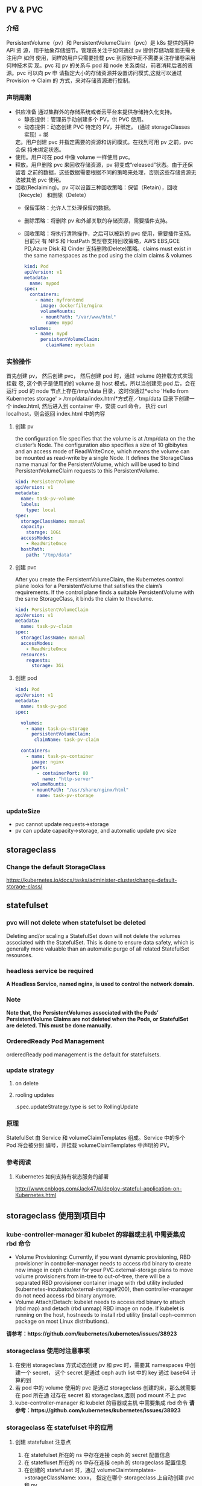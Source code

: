 ** PV & PVC
*** 介绍
    PersistentVolume（pv）和 PersistentVolumeClaim（pvc）是 k8s 提供的两种 API
    资 源，用于抽象存储细节。管理员关注于如何通过 pv 提供存储功能而无需关注用户
    如何 使用，同样的用户只需要挂载 pvc 到容器中而不需要关注存储卷采用何种技术实
    现。pvc 和 pv 的关系与 pod 和 node 关系类似，前者消耗后者的资源。pvc 可以向
    pv 申 请指定大小的存储资源并设置访问模式,这就可以通过 Provision -> Claim 的
    方式，来对存储资源进行控制。
*** 声明周期
    + 供应准备 通过集群外的存储系统或者云平台来提供存储持久化支持。
      - 静态提供：管理员手动创建多个 PV，供 PVC 使用。
      - 动态提供：动态创建 PVC 特定的 PV，并绑定。 (通过 storageClasses 实现) + 绑
      定。用户创建 pvc 并指定需要的资源和访问模式。在找到可用 pv 之前，pvc 会保
      持未绑定状态。
    + 使用。用户可在 pod 中像 volume 一样使用 pvc。
    + 释放。用户删除 pvc 来回收存储资源，pv 将变成“released”状态。由于还保留着
      之前的数据，这些数据需要根据不同的策略来处理，否则这些存储资源无法被其他
      pvc 使用。
    + 回收(Reclaiming)。pv 可以设置三种回收策略：保留（Retain），回收（Recycle）
      和删除（Delete）
      - 保留策略：允许人工处理保留的数据。
      - 删除策略：将删除 pv 和外部关联的存储资源，需要插件支持。
      - 回收策略：将执行清除操作，之后可以被新的 pvc 使用，需要插件支持。 目前只
       有 NFS 和 HostPath 类型卷支持回收策略，AWS EBS,GCE PD,Azure Disk 和
       Cinder 支持删除(Delete)策略。claims must exist in the same namespaces as
       the pod using the claim claims & volumes

       #+BEGIN_SRC yaml
            kind: Pod
            apiVersion: v1
            metadata:
              name: mypod
            spec:
              containers:
                - name: myfrontend
                  image: dockerfile/nginx
                  volumeMounts:
                  - mountPath: "/var/www/html"
                    name: mypd
              volumes:
                - name: mypd
                  persistentVolumeClaim:
                    claimName: myclaim
       #+END_SRC

*** 实验操作
    首先创建 pv， 然后创建 pvc， 然后创建 pod 时，通过 volume 的挂载方式实现挂载
    卷, 这个例子是使用的的 volume 是 host 模式，所以当创建完 pod 后，会在运行
    pod 的 node 节点上存在/tmp/data 目录，这时你通过*echo 'Hello from Kubernetes
    storage' > /tmp/data/index.html*方式在／tmp/data 目录下创建一个 index.html,
    然后进入到 container 中，安装 curl 命令， 执行 curl localhost，则会返回
    index.html 中的内容
**** 创建 pv
        the configuration file specifies that the volume is at /tmp/data on the the
       cluster’s Node. The configuration also specifies a size of 10 gibibytes
       and an access mode of ReadWriteOnce, which means the volume can be
       mounted as read-write by a single Node. It defines the StorageClass name
       manual for the PersistentVolume, which will be used to bind
       PersistentVolumeClaim requests to this PersistentVolume.
       #+BEGIN_SRC yaml
        kind: PersistentVolume
        apiVersion: v1
        metadata:
          name: task-pv-volume
          labels:
            type: local
        spec:
          storageClassName: manual
          capacity:
            storage: 10Gi
          accessModes:
            - ReadWriteOnce
          hostPath:
            path: "/tmp/data"
       #+END_SRC
**** 创建 pvc
     After you create the PersistentVolumeClaim, the Kubernetes control plane
       looks for a PersistentVolume that satisfies the claim’s requirements. If
       the control plane finds a suitable PersistentVolume with the same
       StorageClass, it binds the claim to thevolume.
       #+BEGIN_SRC yaml
         kind: PersistentVolumeClaim
         apiVersion: v1
         metadata:
           name: task-pv-claim
         spec:
           storageClassName: manual
           accessModes:
             - ReadWriteOnce
           resources:
             requests:
               storage: 3Gi
       #+END_SRC
**** 创建 pod
     #+BEGIN_SRC yaml
       kind: Pod
       apiVersion: v1
       metadata:
         name: task-pv-pod
       spec:

         volumes:
           - name: task-pv-storage
             persistentVolumeClaim:
              claimName: task-pv-claim

         containers:
           - name: task-pv-container
             image: nginx
             ports:
               - containerPort: 80
                 name: "http-server"
             volumeMounts:
             - mountPath: "/usr/share/nginx/html"
               name: task-pv-storage

     #+END_SRC
*** updateSize
    + pvc cannot update requests->storage
    + pv can update capacity->storage, and automatic update pvc size

** storageclass
*** Change the default StorageClass
 	  https://kubernetes.io/docs/tasks/administer-cluster/change-default-storage-class/
** statefulset
*** pvc will not delete when statefulset be deleted
    Deleting and/or scaling a StatefulSet down will not delete the volumes
   associated with the StatefulSet. This is done to ensure data safety, which is
   generally more valuable than an automatic purge of all related StatefulSet
   resources.
*** headless service be required
    *A Headless Service, named nginx, is used to control the network domain.*
*** Note
    *Note that, the PersistentVolumes associated with the Pods’*
    *PersistentVolume Claims are not deleted when the Pods, or StatefulSet are*
    *deleted. This must be done manually.*
*** OrderedReady Pod Management
    orderedReady pod management is the default for statefulsets.
*** update strategy
**** on delete
**** rooling updates
     .spec.updateStrategy.type is set to RollingUpdate
*** 原理
    StatefulSet 由 Service 和 volumeClaimTemplates 组成。Service 中的多个 Pod 将会被分别
    编号，并挂载 volumeClaimTemplates 中声明的 PV。
*** 参考阅读
**** Kubernetes 如何支持有状态服务的部署
 	  http://www.cnblogs.com/Jack47/p/deploy-stateful-application-on-Kubernetes.html

** storageclass 使用到项目中
*** kube-controller-manager 和 kubelet 的容器或主机 中需要集成 rbd 命令
    + Volume Provisioning: Currently, if you want dynamic provisioning, RBD
      provisioner in controller-manager needs to access rbd binary to create new
      image in ceph cluster for your PVC.external-storage plans to move volume
      provisioners from in-tree to out-of-tree, there will be a separated RBD
      provisioner container image with rbd utility included
      (kubernetes-incubator/external-storage#200), then controller-manager do
      not need access rbd binary anymore.
    + Volume Attach/Detach: kubelet needs to access rbd binary to attach (rbd
      map) and detach (rbd unmap) RBD image on node. If kubelet is running on the
      host, hostneeds to install rbd utility (install ceph-common package on
      most Linux distributions).
    *请参考：https://github.com/kubernetes/kubernetes/issues/38923*
*** storageclass 使用时注意事项
    1. 在使用 storageclass 方式动态创建 pv 和 pvc 时，需要其 namespaces 中创建一个 secret，
       这个 secret 是通过 ceph auth list 中的 key 通过 base64 计算的到
    2. 若 pod 中的 volume 使用的 pvc 是通过 storageclass 创建的来，那么就需要在 pod 所在通
       过存在 secret 和 storageclass,否则 pod mount 不上 pvc
    3. kube-controller-manager 和 kubelet 的容器或主机 中需要集成 rbd 命令
     *请参考：https://github.com/kubernetes/kubernetes/issues/38923*


*** storageclass 在 statefulset 中的应用
**** 创建 statefulset 注意点
    1. 在 statefulset 所在的 ns 中存在连接 ceph 的 secret 配置信息
    2. 在 statefluset 所在的 ns 中存在连接 ceph 的 storageclass 配置信息
    3. 在创建的 statefulset 时，通过 volumeClaimtemplates->storageClassName: xxxx，
       指定在哪个 storageclass 上自动创建 pvc 和 pv
    4. 当 statefulSet 中的 accessModes 为 ReadWriteMany 时，每个 node 节点上只能有一个实例，
       当为 ReadOnlyMany 时，可多个实例运行在同一个 node 节点上，当为 ReadWriteOnce 时，
       可多个实例运行在同一个 node 节点上

**** 实例演示
     1. 创建 secret key(每个命名空间一个)
       通过 ceph  auth list 可查看到所有的 ceph 已经创建的用户以及认证信息,由于
      Kubernetes 的 Secret 需要 Base64 编码，下面将这个 keyring 转换成 Base64 编
      码,eg，将 client.admin 的 key 转换为 base64 命令：ceph auth get-key
      client.admin | base64, 然后将输出的 key 写入 secret.yaml 配置文件，如：

      #+BEGIN_SRC yaml
      apiVersion: v1
      kind: Secret
      metadata:
        name: ceph-secret
        #namespace: kube-system
      type: kubernetes.io/rbd  #非常重要，如果想让 storageclass 识别必须加这个，文档示例上没写，但是 example 里写了
      data:
        key: QVFBOW1VTlpGUjVlQ2hBQXFGbEgyS0M3c2Zqakx4QjNmUFJUd0E9PQ== #创建命令 ceph auth get-key client.admin | base64
      #+END_SRC
      *注意*：It must exist in the same namespace as PVCs
     2. storageclass 创建 (无命名空间区分 storageclass is not namespaced)
        一个 storageclass，多个命名空间都可以使用，storageclass yaml 配置文件示例：

        #+BEGIN_SRC yaml
          apiVersion: storage.k8s.io/v1
          kind: StorageClass
          metadata:
            name: tenx-rbd
            # annotations:
                # storageclass.kubernetes.io/is-default-class: "true"    # 表示这个 StorageClass 是集群默认的 StorageClass
            labels:
              kubernetes.io/cluster-service: "true"
          provisioner: kubernetes.io/rbd            # 表示这个 StorageClass 的类型时 Ceph RBD
          parameters:                               # 配置了这个 StorageClass 使用的 Ceph 集群以及 RBD 的相关参数
            monitors: 192.168.0.68:6789,192.168.0.55:6789,192.168.0.94:6789,192.168.0.99:6789 #逗号分隔的 Ceph Mon 节点地址
            adminId: admin                 # 指定 Ceph client 的 ID 需要具有能在配置的 Ceph RBD Pool 中创建镜像的权限。默认值为 admin
            adminSecretName: ceph-secret   # adminId 的 Secret Name,该 Secret 的 type 必须是”kubernetes.io/rbd”，该参数是必须的
            adminSecretNamespace: "kube-system"  #TODO:作用 adminSecret 的 namespace，默认为”default”,
            pool: tenx-pool   # Ceph RBD Pool，默认为”rbd”
            userId: admin     # Ceph client Id，用来映射 RBD 镜像
            userSecretName: ceph-secret # The name of Ceph Secret for userId to map RBD image. It must exist in the same namespace as PVCs
        #+END_SRC
     3. statefulset 的创建
        + statefulset 重点在于 volumeClaimTemplates 中的 accessModes, 和 storageCalssName, accessModes 见
         https://kubernetes.io/docs/concepts/storage/persistent-volumes/#access-modes
         ，storageClassName 就是动态创建 pv 和 pvc 的的 storageclass 的名字, 通过
         statefulset 动态创建 pv 和 pvc 的方式，pv 的 RECLAIMPOLICY 为 DELETE,若修改，
         需要手动修改 RECLAIMPOLICY，命令：
         #+BEGIN_SRC sh
           kubectl patch pv <your-pv-name> -p '{"spec":{"persistentVolumeReclaimPolicy":"Retain"}}'，
         #+END_SRC
        + mysqlstatefulset 示例：

          #+BEGIN_SRC yaml
             apiVersion: v1
             kind: Service
             metadata:
               annotations:
                 tenxcloud.com/schemaPortname: mysqltest/TCP
                 system/lbgroup: none
               name: mysqltest-pgytt
               labels:
                 app: mysqltest-pgytt
             spec:
               ports:
                 - port: 3306
                   name: mysqltest
               selector:
                 app: mysqltest
               externalIPs:
                 - 11.11.1.1
             ---
             apiVersion: v1
             kind: Service
             metadata:
               annotations:
                 service.alpha.kubernetes.io/tolerate-unready-endpoints: "true"
               name: mysqltest
               labels:
                 app: mysqltest
             spec:
               ports:
               - port: 3306
                 name: mysqltest
               clusterIP: None
               selector:
                 app: mysqltest
             ---
             apiVersion: apps/v1beta1
             kind: StatefulSet
             metadata:
               name: mysqltest
               namespace: kube-system
             spec:
               serviceName: mysqltest
               replicas: 2
               template:
                 metadata:
                   labels:
                     app: mysqltest
                   annotations:
                     pod.alpha.kubernetes.io/initialized: "true"
                     pod.alpha.kubernetes.io/init-containers: '[
                         {
                             "name": "install",
                             "image": "192.168.1.52/tenx_containers/galera-install:utf8",
                             "imagePullPolicy": "Always",
                             "args": ["--work-dir=/work-dir"],
                             "volumeMounts": [
                                 {
                                     "name": "workdir",
                                     "mountPath": "/work-dir"
                                 },
                                 {
                                     "name": "config",
                                     "mountPath": "/etc/mysql"
                                 }
                             ]
                         },
                         {
                             "name": "bootstrap",
                             "image": "192.168.1.52/tenx_containers/debian:jessie",
                             "command": ["/work-dir/peer-finder"],
                             "args": ["-on-start=\"/work-dir/on-start.sh\"", "-service=mysqltest"],
                             "env": [
                               {
                                   "name": "POD_NAMESPACE",
                                   "valueFrom": {
                                       "fieldRef": {
                                           "apiVersion": "v1",
                                           "fieldPath": "metadata.namespace"
                                       }
                                   }
                                }
                             ],
                             "volumeMounts": [
                                 {
                                     "name": "workdir",
                                     "mountPath": "/work-dir"
                                 },
                                 {
                                     "name": "config",
                                     "mountPath": "/etc/mysql"
                                 }
                             ]
                         }
                     ]'
                 spec:
                   terminationGracePeriodSeconds: 0
                   containers:
                   - name: mysqltest
                   image: 192.168.1.52/tenx_containers/mysql-galera:e2e
                    ports:
                    - containerPort: 3306
                      name: mysqltest
                    - containerPort: 4444
                      name: sst
                    - containerPort: 4567
                      name: replication
                    - containerPort: 4568
                      name: ist
                    env:
                    - name: MYSQL_ROOT_PASSWORD
                      value: "123123"
                    resources:
                      limits:
                        memory: '512Mi'
                      requests:
                        cpu: 50m
                        memory: '512Mi'
                    args:
                    - --defaults-file=/etc/mysql/my-galera.cnf
                    - --user=root
                    volumeMounts:
                    - name: datadir
                      mountPath: /var/lib/
                    - name: config
                      mountPath: /etc/mysql
                  volumes:
                  - name: config
                    emptyDir: {}
                  - name: workdir
                    emptyDir: {}
              volumeClaimTemplates:
              - metadata:
                  name: datadir
                spec:
                  accessModes: [ "ReadWriteMany" ]
                  storageClassName: tenx-rbd
                  resources:
                    requests:
                      storage: 512Mi
          #+END_SRC

**** statefulset 集成 storageclass
     每个命名空间下必须有一个 ceph 的 secret，需要与 pvc 在相同的命名空间，可存在
     多个 storageclass，
*****  创建集群
      1. 页面参数：副本数、存储大小、密码、是否定时备份、备份间隔时间
      2. 检查 secret 是否存在，存在进行下一步，不存在，创建 ceph 认证 secret,
         (secret 中的 key 是将 ceph 认证用户的 key 进行 base64 编码得到,command:
       ceph auth get-key client.admin | base64)
      3. 是否需要定时备份，以及备份时间间隔， 若需要定时备份，则启动 goroutine 进
         行定时备份，默认有一个时间间隔（1 天）,定时备份机制可采用定时创建快照的
         方式进行备份
      4. 根据前端传递的 statefulset/service/headlessService 配置，调用 kubernetes
         API 分别创建 statefulset/service/headlessService, 同时会自动创建 pvc 和 pv，
         pvc 的名字命名由三部分组成为：<volumeClaimTemplates:name>-<statefulsetName>-x

***** 删除集群
      1. 删除 statefulset 信息
      2. 检查参数是否要同时删除存储，存储是否保留, 不保留则删除 statefulset 对应的
         pvc 即可，pv 自动删除(pvc 的名字命名规则为：
         volumeClaimTemplatesName-statefulsetName-X, X 为数字)
      3. 删除 headlessService 和 service 信息

***** 集群扩容
      目前 stroageclass 不支持自动扩容，需要手动完成,分两个步骤：修改 rbd images,
      修改 pv
      1. rbd image 扩容
        扩容可以使用 rbd-storage-aent 流程，扩容 rbd 的 image 大小
      2. 通过 pvc 配置信息 找到 相应的 pv，修改 pv 中 capacity->storage 域的大小,
         pvc storage 大小会自动同步
      3. 后台暂定 statefulSet 服务，修改 statefulSet 中 storage 大小，然后重新启
         动 statefulSet 服务，之前的存储卷会自动匹配上，之后进行水平扩展时自动使用
         新的 storage 大小
      *注意 statefulSet 中的 requests->storage 无法在线修改，当需要统计磁盘使用情况时，
      不要通过此字段进行统计，需要相应的 pvc 进行统计*

***** 集群水平扩展
      可使用 kubectl scale 或 kubectl patch 水平扩展集群,水平扩展时，新创建的
      pvc 按照 statefulSet 中的 storage 的大小新建 pv,实例缩减时，pvc/pv 不会自动删除，
      当缩减时，需要手动删除相应的 pvc/pv
      1. kubectl scale 水平扩展或水平缩减都可以
         #+BEGIN_SRC sh
          kubectl scale  statefulsets/mysqltest -n kube-system --replicas=2
         #+END_SRC
      2.  kubectl patch 水平扩展或水平缩减
         #+BEGIN_SRC sh
           kubectl patch statefulsets/mysqltest -n kube-system  -p '{"spec":{"replicas":3}}'
         #+END_SRC

***** statefulSet 创建数据块复用
      使用场景：statefulSet 服务删除时，保留数据块，新建服务时，想服用原来的数据
      注意： 数据可以复用但条件比较苛刻
       1，复用时创建数据库服务的名字要与之前一致
       2. 命名空间要一致，
       3. volumeClaimTemplates 中 name 名字要相同)

*** storagelcass 在 deployment 中的应用
    在 deployment 的应用一般时已经创建好了的 pvc-pv，只需要在 deployment yaml 配置
    的 volumes 域 persistentVolumeClaim->claimName 制定 pvc 名字即可使用
**** pvc 的创建（及创建存储）
     当前 pvc 的创建也是基于 storageclass 实现，创建一个名字为 task-pv-claim 的 pvc，yaml 示例：
     #+BEGIN_SRC yaml
       kind: PersistentVolumeClaim
       apiVersion: v1
       metadata:
         name: task-pv-claim
         namespace: default
       spec:
         accessModes:
           - ReadWriteOnce
         storageClassName: tenx-rbd
         resources:
           requests:
             storage: 3Gi
     #+END_SRC
     pvc 的 ns 为 default，这时则可以看到 pvc 已经创建成功，并且已经 bound 上 pv 了

     #+BEGIN_SRC sh
       $song in storage  on master ● λ kubectl get pvc
       kuNAME                     STATUS    VOLUME                                     CAPACITY   ACCESSMODES   STORAGECLASS   AGE
       task-pv-claim            Bound     pvc-1a431d74-8226-11e7-bd70-005056850b72   3Gi        RWO           tenx-rbd       1m
       $song in storage  on master ● λ kubectl describe pvc task-pv-claim
       Name:		task-pv-claim
       Namespace:	default
       StorageClass:	tenx-rbd
       Status:		Bound
       Volume:		pvc-1a431d74-8226-11e7-bd70-005056850b72
       Labels:		<none>
       Annotations:	pv.kubernetes.io/bind-completed=yes
           pv.kubernetes.io/bound-by-controller=yes
           volume.beta.kubernetes.io/storage-provisioner=kubernetes.io/rbd
       Capacity:	3Gi
       Access Modes:	RWO
       Events:
         FirstSeen	LastSeen	Count	From				SubObjectPath	Type		Reason			Message
         ---------	--------	-----	----				-------------	--------	------			-------
         1m		1m		1	persistentvolume-controller			Normal		ProvisioningSucceeded	Successfully provisioned volume pvc-1a431d74-8226-11e7-bd70-005056850b72 using kubernetes.io/rbd

     #+END_SRC
**** 创建 deployment
     这里以 pod 为例, yaml 配置为：
     #+BEGIN_SRC yaml
       kind: Pod
       apiVersion: v1
       metadata:
         name: task-pv-pod
       spec:

         volumes:
           - name: task-pv-storage
             persistentVolumeClaim:
              claimName: task-pv-claim
         containers:
           - name: task-pv-container
             image: nginx
             ports:
               - containerPort: 80
                 name: "http-server"
             volumeMounts:
             - mountPath: "/usr/share/nginx/html"
               name: task-pv-storage
     #+END_SRC
     这里创建了一个名字为 task-pv-pod 的 pod，通过 persistentVolumeClaim->claimName
     指定上一步骤中创建的 pvc，即可挂在成功, 注意 namespace 必须要与 pvc 相同
**** storageclass deployment 同一数据卷，多个实例同时进行读写操作模型
***** 一个数据卷一个实例写，多个实例读
      1. 创建同时具有 ReadWriteOnce、ReadOnlyMany 多个 accessMode 的 pvc，yaml 配置如：

         #+BEGIN_SRC yaml
           kind: PersistentVolumeClaim
           apiVersion: v1
           metadata:
             name: task-pv-claim
             namespace: default
           spec:
             accessModes:
               - ReadWriteOnce
               - ReadOnlyMany
             storageClassName: tenx-rbd
             resources:
               requests:
                 storage: 3Gi
         #+END_SRC

      2. 创建可读写 task-pv-claim 卷的 pod
         *注意当挂载具有多个 accessMode 的 pod 时，readOnly 必须存在*
         #+BEGIN_SRC yaml
           kind: Pod
           apiVersion: v1
           metadata:
             name: task-pv-pod-rw
           spec:

             volumes:
               - name: task-pv-storage
                 persistentVolumeClaim:
                   claimName: task-pv-claim
                   readOnly: false        # fase: rw, true: readOnly
             containers:
               - name: task-pv-container
                 image: nginx
                 ports:
                   - containerPort: 80
                     name: "http-server"
                 volumeMounts:
                 - mountPath: "/usr/share/nginx/html"
                   name: task-pv-storage
         #+END_SRC

      3. 创建只可读 task-pv-claim 卷的 pod
         *readOnly 为 true*
         #+BEGIN_SRC yaml
           kind: Pod
           apiVersion: v1
           metadata:
             name: task-pv-pod-readonly
           spec:

             volumes:
               - name: task-pv-storage
                 persistentVolumeClaim:
                   claimName: task-pv-claim
                   readOnly: true       # fase: rw, true: readOnly
             containers:
               - name: task-pv-container
                 image: nginx
                 ports:
                   - containerPort: 80
                     name: "http-server"
                 volumeMounts:
                 - mountPath: "/usr/share/nginx/html"
                   name: task-pv-storage
         #+END_SRC

         此时即可实现了对于一个卷，一个 pod 可读写，另一个 pod 只可读取的模型


    

**** 注意点
     只要采用了 stroageclass 的存储方式，就需要 secret，在与 pvc 和 pod 同 ns 下，要有相
     应的 secret

*** storageclass 磁盘扩容
    目前 kubernets 不支持自动扩容磁盘功能，需要进行手工操作，其中包括：1）手动更改
    pv 大小,pvc 自动更新容量大小 2）手动更改挂在的磁盘大小(以 ceph 为例，需要更改挂在磁盘的大小)

**** ceph 块设备
***** ext4 文件系统块设备扩容
      以上例中基于 ceph 的 storageclass 创建的 deployment 为例：
****** 准备工作
******* 查看 pvc 的情况
        上例中创建的 pvc 为 task-pv-claim
       #+BEGIN_SRC sh
         $song in storage  on master ● ● λ kubectl describe pvc task-pv-claim
         Name:		task-pv-claim
         Namespace:	default
         StorageClass:	tenx-rbd
         Status:		Bound
         Volume:		pvc-1a431d74-8226-11e7-bd70-005056850b72
         Labels:		<none>
         Annotations:	pv.kubernetes.io/bind-completed=yes
         pv.kubernetes.io/bound-by-controller=yes
         volume.beta.kubernetes.io/storage-provisioner=kubernetes.io/rbd
         Capacity:	3Gi
         Access Modes:	RWO
         Events:
         FirstSeen	LastSeen	Count	From				SubObjectPath	Type		Reason			Message
         ---------	--------	-----	----				-------------	--------	------			-------
         51m		51m		1	persistentvolume-controller			Normal		ProvisioningSucceeded	Successfully provisioned volume pvc-1a431d74-8226-11e7-bd70-005056850b72 using kubernetes.io/rbd
       #+END_SRC
       可看出 pvc 挂在 volume pv 为：pvc-1a431d74-8226-11e7-bd70-005056850b72, 状
       态为 Bound, StorageClass 为 tenx-rbd, 然后查看 pv 具体挂在的那个 rbd 块
******* 查看 pv 的情况

        #+BEGIN_SRC sh
          $song in storage  on master ● ● λ kubectl describe pv pvc-1a431d74-8226-11e7-bd70-005056850b72
          Name:		pvc-1a431d74-8226-11e7-bd70-005056850b72
          Labels:		<none>
          Annotations:	pv.kubernetes.io/bound-by-controller=yes
          pv.kubernetes.io/provisioned-by=kubernetes.io/rbd
          StorageClass:	tenx-rbd
          Status:		Bound
          Claim:		default/task-pv-claim
          Reclaim Policy:	Delete
          Access Modes:	RWO
          Capacity:	3Gi
          Message:
          Source:
          Type:		RBD (a Rados Block Device mount on the host that shares a pod's lifetime)
              CephMonitors:	[192.168.0.68:6789 192.168.0.55:6789 192.168.0.94:6789 192.168.0.99:6789]
              RBDImage:		kubernetes-dynamic-pvc-1a45d656-8226-11e7-a774-005056850b72
              FSType:
              RBDPool:		tenx-pool
              RadosUser:		admin
              Keyring:		/etc/ceph/keyring
              SecretRef:		&{ceph-secret}
              ReadOnly:		false
          Events:			<none>

        #+END_SRC
        从 Type->RBDImage 中可看出，使用的块
        kubernetes-dynamic-pvc-1a45d656-8226-11e7-a774-005056850b72 进行存储的。
        准备工作完成了
****** 更改挂在的 ceph 块大小
       1. 在 ceph 节点上：
        #+BEGIN_SRC sh
         rbd resize --size 20000  kubernetes-dynamic-pvc-1a45d656-8226-11e7-a774-005056850b72
        #+END_SRC
       2. 找到挂在 kubernetes-dynamic-pvc-1a45d656-8226-11e7-a774-005056850b72 对
          应的设备节点，如 kubernetes-dynamic-pvc-1a45d656-8226-11e7-a774-005056850b72
          挂在到在 192.168.0.94 的/dev/rbd3,则需要登录到 94 上，执行一下命令进行扩容：

          #+BEGIN_SRC sh
            resize2fs /dev/rbd3
          #+END_SRC
****** 对 pv 进行扩容
       通过 kubernetes API update 对应的 pv 的 spec->capacity->storage,示例：

       #+BEGIN_SRC yaml
         apiVersion: v1
         kind: PersistentVolume
         metadata:
           annotations:
             pv.kubernetes.io/bound-by-controller: "yes"
             pv.kubernetes.io/provisioned-by: kubernetes.io/rbd
           creationTimestamp: 2017-08-14T07:36:26Z
           name: pvc-47aeb1b2-80c3-11e7-bd70-005056850b72
           resourceVersion: "2616017"
           selfLink: /api/v1/persistentvolumespvc-47aeb1b2-80c3-11e7-bd70-005056850b72
           uid: 47c03480-80c3-11e7-bd70-005056850b72
         spec:
           accessModes:
           - ReadWriteMany
           capacity:
             storage: 1Gi                 # 需要更新的字段
           claimRef:
             apiVersion: v1
             kind: PersistentVolumeClaim
             name: datadir-rediscluster-0
             namespace: default
             resourceVersion: "2594704"
             uid: 47aeb1b2-80c3-11e7-bd70-005056850b72
           persistentVolumeReclaimPolicy: Delete
           rbd:
             image: kubernetes-dynamic-pvc-47b3ea1e-80c3-11e7-a774-005056850b72
             keyring: /etc/ceph/keyring
             monitors:
             - 192.168.0.68:6789
             - 192.168.0.55:6789
             - 192.168.0.94:6789
             - 192.168.0.99:6789
             pool: tenx-pool
             secretRef:
               name: ceph-secret
             user: admin
           storageClassName: tenx-rbd
         status:
           phase: Bound
       #+END_SRC

** FAQ
*** 参考
**** 在 Kubernetes 中使用 Sateful Set 部署 Redis Kubernetes 中文社区
 	  https://www.kubernetes.org.cn/2516.html
**** "Persistent Volumes - Kubernetes"
       https://kubernetes.io/docs/concepts/storage/persistent-volumes/#class
**** pv 介绍 http://www.jianshu.com/p/fda9de00ba5f
**** class
     A PV can have a class, which is specified by setting the storageClassName
     attribute to the name of a StorageClass. A PV of a particular class can
     only be bound to PVCs requesting that class. A PV with no storageClassName
     has no class and can only be bound to PVCs that request no particular
     class.
**** mount options
     You can specify a mount option by using the annotation:
       volume.beta.kubernetes.io/mount-options, A mount option is a string which
       will be cumulatively joined and used while mounting volume to the
       disk.Note that not all Persistent volume types support mount
       options.see:https://kubernetes.io/docs/concepts/storage/persistent-volumes/#mountoptions

**** Error creating rbd image: executable file not found in $PATH · Issue #38923 · kubernetes/kubernetes
 	  https://github.com/kubernetes/kubernetes/issues/38923
**** "AdminSocketConfigObs::init: failed: rbd-clients · Issue #278 · ceph/ceph-ansible"
 	   https://github.com/ceph/ceph-ansible/issues/278

**** "ceph/go-ceph: Go bindings for RADOS, RBD, and CephFS"
 	   https://github.com/ceph/go-ceph
*** kubernetes resize pv 进展
****** Add support for resizing PVs · Issue #284 · kubernetes/features
 	     https://github.com/kubernetes/features/issues/284
****** Allow Updating StatefulSet's entire PodTemplateSpec · Issue #41015 · kubernetes/kubernetes
 	     https://github.com/kubernetes/kubernetes/issues/41015
****** Support \"fstype\" parameter in dynamically provisioned PVs by codablock · Pull Request #45345 · kubernetes/kubernetes
 	     https://github.com/kubernetes/kubernetes/pull/45345/files
****** community/volume-provisioning.md at master · kubernetes/community
 	     https://github.com/kubernetes/community/blob/master/contributors/design-proposals/volume-provisioning.md
****** "Do not release resource(image) when using rbd storageclass. · Issue #45067 · kubernetes/kubernetes"
       *If you delete a PV directly, it won't trigger PV controller to unbind the PV from the PVC and storage backend to remove the image. You need to delete the PVC to delete the rbd image.*
 	     https://github.com/kubernetes/kubernetes/issues/45067
****** "[StatefulSet] Fail to scale pod when there is a blocking pod · Issue #36333 · kubernetes/kubernetes"
 	     https://github.com/kubernetes/kubernetes/issues/36333
****** secret in storageclass "Find a way to pass a secret to dynamic provisioner · Issue #30897 · kubernetes/kubernetes"
 	     https://github.com/kubernetes/kubernetes/issues/30897
       long story short,Ceph's admin secret is only pulled by provision controller. Ceph user's
       secret is used for map,

